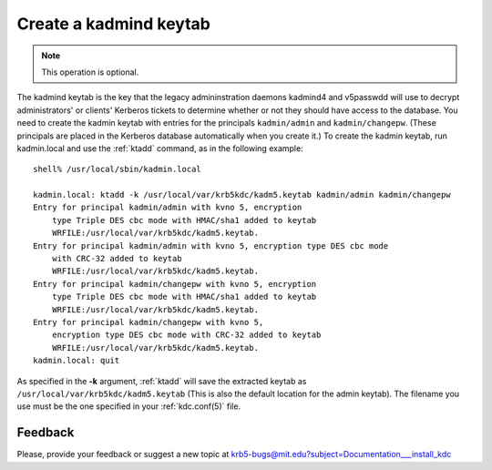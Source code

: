 Create a kadmind keytab
=======================

.. note:: This operation is optional.

The kadmind keytab is the key that the legacy admininstration daemons
kadmind4 and v5passwdd will use to decrypt administrators' or clients'
Kerberos tickets to determine whether or not they should have access
to the database.  You need to create the kadmin keytab with entries
for the principals ``kadmin/admin`` and ``kadmin/changepw``.  (These
principals are placed in the Kerberos database automatically when you
create it.)  To create the kadmin keytab, run kadmin.local and use the
:ref:`ktadd` command, as in the following example::

    shell% /usr/local/sbin/kadmin.local

    kadmin.local: ktadd -k /usr/local/var/krb5kdc/kadm5.keytab kadmin/admin kadmin/changepw
    Entry for principal kadmin/admin with kvno 5, encryption
        type Triple DES cbc mode with HMAC/sha1 added to keytab
        WRFILE:/usr/local/var/krb5kdc/kadm5.keytab.
    Entry for principal kadmin/admin with kvno 5, encryption type DES cbc mode
        with CRC-32 added to keytab
        WRFILE:/usr/local/var/krb5kdc/kadm5.keytab.
    Entry for principal kadmin/changepw with kvno 5, encryption
        type Triple DES cbc mode with HMAC/sha1 added to keytab
        WRFILE:/usr/local/var/krb5kdc/kadm5.keytab.
    Entry for principal kadmin/changepw with kvno 5,
        encryption type DES cbc mode with CRC-32 added to keytab
        WRFILE:/usr/local/var/krb5kdc/kadm5.keytab.
    kadmin.local: quit

As specified in the **-k** argument, :ref:`ktadd` will save the
extracted keytab as ``/usr/local/var/krb5kdc/kadm5.keytab`` (This is
also the default location for the admin keytab).  The filename you use
must be the one specified in your :ref:`kdc.conf(5)` file.


Feedback
--------

Please, provide your feedback or suggest a new topic at
krb5-bugs@mit.edu?subject=Documentation___install_kdc
